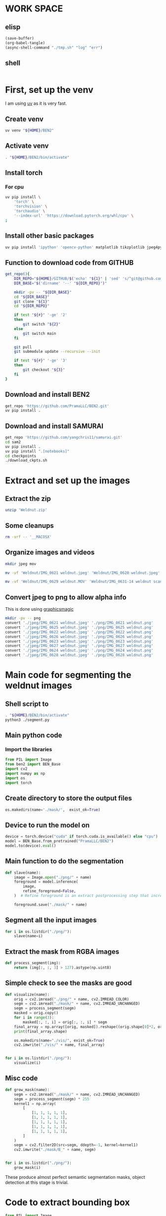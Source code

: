 * WORK SPACE

** elisp
#+begin_src emacs-lisp :results silent
  (save-buffer)
  (org-babel-tangle)
  (async-shell-command "./tmp.sh" "log" "err")
#+end_src

** shell
#+begin_src sh :shebang #!/bin/sh :results output :tangle ./tmp.sh
#+end_src


* First, set up the venv
I am using [[https://github.com/astral-sh/uv][uv]] as it is very fast.

** Create venv
#+begin_src sh :shebang #!/bin/sh :results output :tangle ./venv_setup.sh
  uv venv "${HOME}/BEN2"
#+end_src

** Activate venv
#+begin_src sh :shebang #!/bin/sh :results output :tangle ./venv_setup.sh
  . "${HOME}/BEN2/bin/activate"
#+end_src

** Install torch

*** For cpu
#+begin_src sh :shebang #!/bin/sh :results output :tangle ./venv_setup.sh
  uv pip install \
      'torch' \
      'torchvision' \
      'torchaudio' \
      '--index-url' 'https://download.pytorch.org/whl/cpu' \
  ;
#+end_src

** Install other basic packages
#+begin_src sh :shebang #!/bin/sh :results output :tangle ./venv_setup.sh
  uv pip install 'ipython' 'opencv-python' matplotlib tikzplotlib jpeg4py opencv-python lmdb pandas scipy loguru
#+end_src

** Function to download code from GITHUB
#+begin_src sh :shebang #!/bin/sh :results output :tangle ./venv_setup.sh
  get_repo(){
      DIR_REPO="${HOME}/GITHUB/$('echo' "${1}" | 'sed' 's/^git@github.com://g ; s@^https://github.com/@@g ; s@.git$@@g' )"
      DIR_BASE="$('dirname' '--' "${DIR_REPO}")"

      mkdir -pv -- "${DIR_BASE}"
      cd "${DIR_BASE}"
      git clone "${1}"
      cd "${DIR_REPO}"

      if test "${#}" '-ge' '2'
      then
          git switch "${2}"
      else
          git switch main
      fi

      git pull
      git submodule update --recursive --init

      if test "${#}" '-ge' '3'
      then
          git checkout "${3}"
      fi
  }
#+end_src

** Download and install BEN2
#+begin_src sh :shebang #!/bin/sh :results output :tangle ./venv_setup.sh
  get_repo 'https://github.com/PramaLLC/BEN2.git'
  uv pip install .
#+end_src

** Download and install SAMURAI
#+begin_src sh :shebang #!/bin/sh :results output :tangle ./venv_setup.sh
  get_repo 'https://github.com/yangchris11/samurai.git'
  cd sam2
  uv pip install .
  uv pip install ".[notebooks]"
  cd checkpoints
  ./download_ckpts.sh
#+end_src

* Extract and set up the images

** Extract the zip
#+begin_src sh :shebang #!/bin/sh :results output :tangle ./extract.sh
  unzip 'Weldnut.zip'
#+end_src

** Some cleanups
#+begin_src sh :shebang #!/bin/sh :results output :tangle ./extract.sh
  rm -vrf -- '__MACOSX'
#+end_src

** Organize images and videos
#+begin_src sh :shebang #!/bin/sh :results output :tangle ./convert.sh
  mkdir jpeg mov

  mv -vf 'Weldnut/IMG_0621 weldnut.jpeg' 'Weldnut/IMG_0628 weldnut.jpeg' 'Weldnut/IMG_0622 weldnut.jpeg' 'Weldnut/IMG_0623 weldnut.jpeg' 'Weldnut/IMG_0624 weldnut.jpeg' 'Weldnut/IMG_0625 weldnut.jpeg' 'Weldnut/IMG_0626 weldnut.jpeg' 'Weldnut/IMG_0627 weldnut.jpeg' 'jpeg'

  mv -vf 'Weldnut/IMG_0629 weldnut.MOV' 'Weldnut/IMG_0631-14 weldnut scan.MOV' 'Weldnut/IMG_0632-14 weldnut scan.MOV' 'Weldnut/IMG_0633-12 weldnut scan.MOV' 'Weldnut/IMG_0630-14 weldnut scan.MOV' 'mov'
#+end_src

** Convert jpeg to png to allow alpha info
This is done using [[http://www.graphicsmagick.org/][graphicsmagic]]
#+begin_src sh :shebang #!/bin/sh :results output :tangle ./convert.sh
  mkdir -pv -- png
  convert './jpeg/IMG_0621 weldnut.jpeg' './png/IMG_0621 weldnut.png'
  convert './jpeg/IMG_0625 weldnut.jpeg' './png/IMG_0625 weldnut.png'
  convert './jpeg/IMG_0622 weldnut.jpeg' './png/IMG_0622 weldnut.png'
  convert './jpeg/IMG_0626 weldnut.jpeg' './png/IMG_0626 weldnut.png'
  convert './jpeg/IMG_0623 weldnut.jpeg' './png/IMG_0623 weldnut.png'
  convert './jpeg/IMG_0627 weldnut.jpeg' './png/IMG_0627 weldnut.png'
  convert './jpeg/IMG_0624 weldnut.jpeg' './png/IMG_0624 weldnut.png'
  convert './jpeg/IMG_0628 weldnut.jpeg' './png/IMG_0628 weldnut.png'
#+end_src

* Main code for segmenting the weldnut images

** Shell script to 
#+begin_src sh :shebang #!/bin/sh :results output :tangle ./segment.sh
  . "${HOME}/BEN2/bin/activate"
  python3 ./segment.py
#+end_src

** Main python code

*** Import the libraries
#+begin_src python :shebang #!/usr/bin/python3 :results output :tangle ./segment.py
  from PIL import Image
  from ben2 import BEN_Base
  import cv2
  import numpy as np
  import os
  import torch
#+end_src

** Create directory to store the output files
#+begin_src python :shebang #!/usr/bin/python3 :results output :tangle ./segment.py
  os.makedirs(name='./mask/',  exist_ok=True)
#+end_src

** Device to run the model on
#+begin_src python :shebang #!/usr/bin/python3 :results output :tangle ./segment.py
  device = torch.device("cuda" if torch.cuda.is_available() else "cpu")
  model = BEN_Base.from_pretrained("PramaLLC/BEN2")
  model.to(device).eval()
#+end_src

** Main function to do the segmentation
#+begin_src python :shebang #!/usr/bin/python3 :results output :tangle ./segment.py
  def slave(name):
      image = Image.open("./png/" + name)
      foreground = model.inference(
          image,
          refine_foreground=False,
      )  # Refine foreground is an extract postprocessing step that increases inference time but can improve matting edges. The default value is False.

      foreground.save("./mask/" + name)
#+end_src

** Segment all the input images
#+begin_src python :shebang #!/usr/bin/python3 :results output :tangle ./segment.py
  for i in os.listdir("./png/"):
      slave(name=i)
#+end_src

** Extract the mask from RGBA images
#+begin_src python :shebang #!/usr/bin/python3 :results output :tangle ./segment.py
  def process_segment(img):
      return (img[:, :, 3] > 127).astype(np.uint8)
#+end_src

** Simple check to see the masks are good
#+begin_src python :shebang #!/usr/bin/python3 :results output :tangle ./segment.py
  def visualize(name):
      orig = cv2.imread("./png/" + name, cv2.IMREAD_COLOR)
      segm = cv2.imread("./mask/" + name, cv2.IMREAD_UNCHANGED)
      segm = process_segment(segm)
      masked = orig.copy()
      for i in range(3):
          masked[:, :, i] = orig[:, :, i] * segm
      final_array = np.array([orig, masked]).reshape((orig.shape[0]*2, orig.shape[1], 3))
      print(final_array.shape)

      os.makedirs(name="./vis/", exist_ok=True)
      cv2.imwrite("./vis/" + name, final_array)


  for i in os.listdir("./png/"):
      visualize(i)
#+end_src

** Misc code
#+begin_src python :shebang #!/usr/bin/python3 :results output :tangle ./segment.py
  def grow_mask(name):
      segm = cv2.imread("./mask/" + name, cv2.IMREAD_UNCHANGED)
      segm = process_segment(segm) * 255
      kernel1 = np.array(
          [
              [1, 1, 1, 1, 1],
              [1, 1, 1, 1, 1],
              [1, 1, 1, 1, 1],
              [1, 1, 1, 1, 1],
              [1, 1, 1, 1, 1],
          ]
      )
      segm = cv2.filter2D(src=segm, ddepth=-1, kernel=kernel1)
      cv2.imwrite("./mask/B_" + name, segm)


  for i in os.listdir("./png/"):
      grow_mask(i)
#+end_src

These produce almost perfect semantic segmentation masks, object detection at this stage is trivial.

* Code to extract bounding box
#+begin_src python :shebang #!/usr/bin/python3 :results output :tangle ./bbox.py
  from PIL import Image
  from ben2 import BEN_Base
  import cv2
  import numpy as np
  import os
  import torch


  device = torch.device("cuda" if torch.cuda.is_available() else "cpu")
  model = BEN_Base.from_pretrained("PramaLLC/BEN2")
  model.to(device).eval()


  def process_segment(img):
      return (img[:, :, 3] > 127).astype(np.uint8)


  def do_infer(image_PIL_input):
      foreground_PIL_output = model.inference(
          image_PIL_input,
          refine_foreground=False,
      )  # Refine foreground is an extract postprocessing step that increases inference time but can improve matting edges. The default value is False.
      return foreground_PIL_output


  def write_mask(path_file_image_input, path_file_mask_output):
      do_infer(image_PIL_input=Image.open(path_file_image_input)).save(
          path_file_mask_output
      )
      cv2.imwrite(
          path_file_mask_output,
          process_segment(img=cv2.imread(path_file_mask_output, cv2.IMREAD_UNCHANGED)),
      )


  def get_bbox(path_file_mask_input):
      mask_input = cv2.imread(path_file_mask_input, cv2.IMREAD_GRAYSCALE)
      rows = np.any(mask_input, axis=1)
      cols = np.any(mask_input, axis=0)
      r = np.where(rows)[0]
      c = np.where(cols)[0]

      if (r.flatten().shape[0] > 0) and (c.flatten().shape[0] > 0):
          rmin, rmax = r[[0, -1]]
          cmin, cmax = c[[0, -1]]
          return rmin.item(), cmin.item(), rmax.item(), cmax.item()
      else:
          return 0, 0, mask_input.shape[0] - 1, mask_input.shape[1] - 1


  def image_2_bbox(path_prefix_input):
      write_mask(
          path_file_image_input=path_prefix_input + ".png",
          path_file_mask_output=path_prefix_input + "_M.png",
      )
      res = get_bbox(path_file_mask_input=path_prefix_input + "_M.png")
      print(res)


  image_2_bbox(path_prefix_input="./mp4/IMG_0629 weldnut.dir/1")
#+end_src


* Track in video

** Convert videos to more standard format

*** Function to convert
#+begin_src sh :shebang #!/bin/sh :results output :tangle ./convert.sh
  W(){
      ffmpeg -i "mov/${1}.MOV" "mp4/${1}.mp4" -c:v libx264
  }
#+end_src

*** Convert all videos
#+begin_src sh :shebang #!/bin/sh :results output :tangle ./convert.sh
  W 'IMG_0629 weldnut'
  W 'IMG_0630-14 weldnut scan'
  W 'IMG_0631-14 weldnut scan'
  W 'IMG_0632-14 weldnut scan'
  W 'IMG_0633-12 weldnut scan'
#+end_src

** Extract first frame

*** Function to extract
#+begin_src sh :shebang #!/bin/sh :results output :tangle ./convert.sh
  W(){
      mkdir -pv -- "mp4/${1}.dir"
      ffmpeg -i "mp4/${1}.mp4" -r 1 "mp4/${1}.dir/%d.png" 
  }
#+end_src

*** get from all videos
#+begin_src sh :shebang #!/bin/sh :results output :tangle ./convert.sh
  W 'IMG_0629 weldnut'
  W 'IMG_0630-14 weldnut scan'
  W 'IMG_0631-14 weldnut scan'
  W 'IMG_0632-14 weldnut scan'
  W 'IMG_0633-12 weldnut scan'
#+end_src

#+begin_src sh :shebang #!/bin/sh :results output :tangle ./track.sh
  . "${HOME}/BEN2/bin/activate"
  python3 "${HOME}/GITHUB/yangchris11/samurai/scripts/demo.py"
  --video_path <your_video.mp4> --txt_path <path_to_first_frame_bbox.txt>

#+end_src
